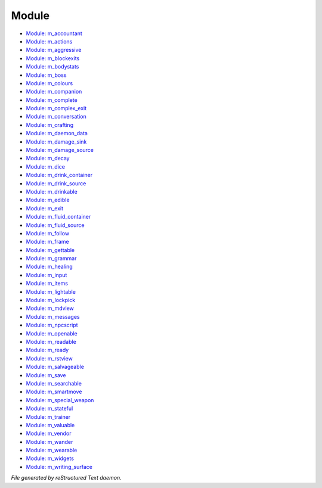 ******
Module
******

- `Module: m_accountant <module/modules-m_accountant.html>`_
- `Module: m_actions <module/modules-m_actions.html>`_
- `Module: m_aggressive <module/modules-m_aggressive.html>`_
- `Module: m_blockexits <module/modules-m_blockexits.html>`_
- `Module: m_bodystats <module/modules-m_bodystats.html>`_
- `Module: m_boss <module/modules-m_boss.html>`_
- `Module: m_colours <module/modules-m_colours.html>`_
- `Module: m_companion <module/modules-m_companion.html>`_
- `Module: m_complete <module/modules-m_complete.html>`_
- `Module: m_complex_exit <module/modules-m_complex_exit.html>`_
- `Module: m_conversation <module/modules-m_conversation.html>`_
- `Module: m_crafting <module/modules-m_crafting.html>`_
- `Module: m_daemon_data <module/modules-m_daemon_data.html>`_
- `Module: m_damage_sink <module/modules-m_damage_sink.html>`_
- `Module: m_damage_source <module/modules-m_damage_source.html>`_
- `Module: m_decay <module/modules-m_decay.html>`_
- `Module: m_dice <module/modules-m_dice.html>`_
- `Module: m_drink_container <module/modules-m_drink_container.html>`_
- `Module: m_drink_source <module/modules-m_drink_source.html>`_
- `Module: m_drinkable <module/modules-m_drinkable.html>`_
- `Module: m_edible <module/modules-m_edible.html>`_
- `Module: m_exit <module/modules-m_exit.html>`_
- `Module: m_fluid_container <module/modules-m_fluid_container.html>`_
- `Module: m_fluid_source <module/modules-m_fluid_source.html>`_
- `Module: m_follow <module/modules-m_follow.html>`_
- `Module: m_frame <module/modules-m_frame.html>`_
- `Module: m_gettable <module/modules-m_gettable.html>`_
- `Module: m_grammar <module/modules-m_grammar.html>`_
- `Module: m_healing <module/modules-m_healing.html>`_
- `Module: m_input <module/modules-m_input.html>`_
- `Module: m_items <module/modules-m_items.html>`_
- `Module: m_lightable <module/modules-m_lightable.html>`_
- `Module: m_lockpick <module/modules-m_lockpick.html>`_
- `Module: m_mdview <module/modules-m_mdview.html>`_
- `Module: m_messages <module/modules-m_messages.html>`_
- `Module: m_npcscript <module/modules-m_npcscript.html>`_
- `Module: m_openable <module/modules-m_openable.html>`_
- `Module: m_readable <module/modules-m_readable.html>`_
- `Module: m_ready <module/modules-m_ready.html>`_
- `Module: m_rstview <module/modules-m_rstview.html>`_
- `Module: m_salvageable <module/modules-m_salvageable.html>`_
- `Module: m_save <module/modules-m_save.html>`_
- `Module: m_searchable <module/modules-m_searchable.html>`_
- `Module: m_smartmove <module/modules-m_smartmove.html>`_
- `Module: m_special_weapon <module/modules-m_special_weapon.html>`_
- `Module: m_stateful <module/modules-m_stateful.html>`_
- `Module: m_trainer <module/modules-m_trainer.html>`_
- `Module: m_valuable <module/modules-m_valuable.html>`_
- `Module: m_vendor <module/modules-m_vendor.html>`_
- `Module: m_wander <module/modules-m_wander.html>`_
- `Module: m_wearable <module/modules-m_wearable.html>`_
- `Module: m_widgets <module/modules-m_widgets.html>`_
- `Module: m_writing_surface <module/modules-m_writing_surface.html>`_

*File generated by reStructured Text daemon.*
